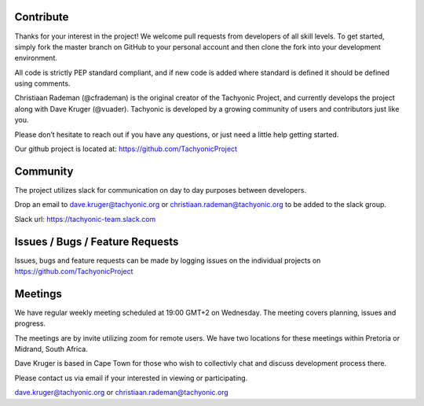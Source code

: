 
Contribute
==========
Thanks for your interest in the project! We welcome pull requests from developers of all skill levels. To get started, simply fork the master branch on GitHub to your personal account and then clone the fork into your development environment.

All code is strictly PEP standard compliant, and if new code is added where standard is defined it should be defined using comments.

Christiaan Rademan (@cfrademan) is the original creator of the Tachyonic Project, and currently develops the project along with Dave Kruger (@vuader). Tachyonic is developed by a growing community of users and contributors just like you.

Please don’t hesitate to reach out if you have any questions, or just need a little help getting started. 

Our github project is located at: https://github.com/TachyonicProject

Community
=========
The project utilizes slack for communication on day to day purposes between developers.

Drop an email to dave.kruger@tachyonic.org or christiaan.rademan@tachyonic.org to be added to the slack group.

Slack url: https://tachyonic-team.slack.com

Issues / Bugs / Feature Requests
================================

Issues, bugs and feature requests can be made by logging issues on the individual projects on https://github.com/TachyonicProject

Meetings
========

We have regular weekly meeting scheduled at 19:00 GMT+2 on Wednesday. The meeting covers planning, issues and progress. 

The meetings are by invite utilizing zoom for remote users. We have two locations for these meetings within Pretoria or Midrand, South Africa.

Dave Kruger is based in Cape Town for those who wish to collectivly chat and discuss development process there.

Please contact us via email if your interested in viewing or participating. 

dave.kruger@tachyonic.org or christiaan.rademan@tachyonic.org


